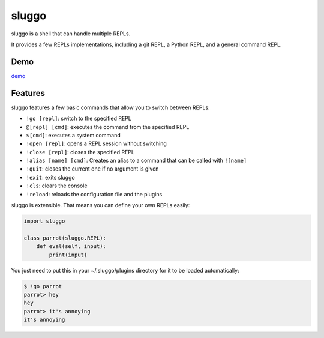 sluggo
======

sluggo is a shell that can handle multiple REPLs.

It provides a few REPLs implementations, including
a git REPL, a Python REPL, and a general command
REPL.


Demo
----

`demo <https://asciinema.org/a/8i56cd2twd96r9xpxwp4m6saf>`_

Features
--------

sluggo features a few basic commands that allow you
to switch between REPLs:

* ``!go [repl]``: switch to the specified REPL
* ``@[repl] [cmd]``: executes the command from the specified REPL
* ``$[cmd]``: executes a system command
* ``!open [repl]``: opens a REPL session without switching
* ``!close [repl]``: closes the specified REPL
* ``!alias [name] [cmd]``: Creates an alias to a command that can be called with ``![name]``
* ``!quit``: closes the current one if no argument is given
* ``!exit``: exits sluggo
* ``!cls``: clears the console
* ``!reload``: reloads the configuration file and the plugins

sluggo is extensible. That means you can define your
own REPLs easily:

.. code:: python

    import sluggo

    class parrot(sluggo.REPL):
        def eval(self, input):
            print(input)

You just need to put this in your ~/.sluggo/plugins directory for it to be
loaded automatically:

.. code:: bash

    $ !go parrot
    parrot> hey
    hey
    parrot> it's annoying
    it's annoying
